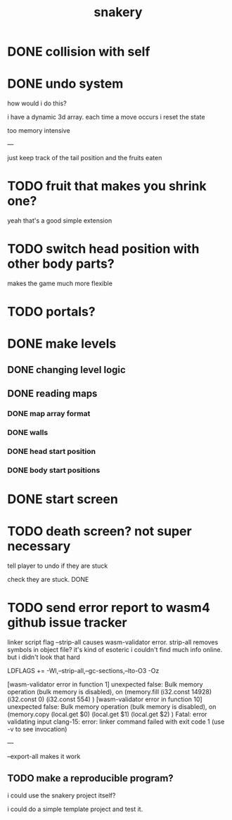 #+title: snakery

* DONE collision with self
* DONE undo system
how would i do this?

i have a dynamic 3d array. each time a move occurs i reset the state

too memory intensive

---

just keep track of the tail position and the fruits eaten
* TODO fruit that makes you shrink one?
yeah that's a good simple extension
* TODO switch head position with other body parts?
makes the game much more flexible
* TODO portals?
* DONE make levels
** DONE changing level logic
** DONE reading maps
*** DONE map array format
*** DONE walls
*** DONE head start position
*** DONE body start positions
* DONE start screen
* TODO death screen? not super necessary
tell player to undo if they are stuck

check they are stuck. DONE

* TODO send error report to wasm4 github issue tracker

linker script flag --strip-all causes wasm-validator error. strip-all removes symbols in object file? it's kind of esoteric i couldn't find much info online. but i didn't look that hard

LDFLAGS += -Wl,--strip-all,--gc-sections,--lto-O3 -Oz

[wasm-validator error in function 1] unexpected false: Bulk memory operation (bulk memory is disabled), on
(memory.fill
 (i32.const 14928)
 (i32.const 0)
 (i32.const 554)
)
[wasm-validator error in function 10] unexpected false: Bulk memory operation (bulk memory is disabled), on
(memory.copy
 (local.get $0)
 (local.get $1)
 (local.get $2)
)
Fatal: error validating input
clang-15: error: linker command failed with exit code 1 (use -v to see invocation)

---


--export-all makes it work

** TODO make a reproducible program?
i could use the snakery project itself?

i could do a simple template project and test it.
